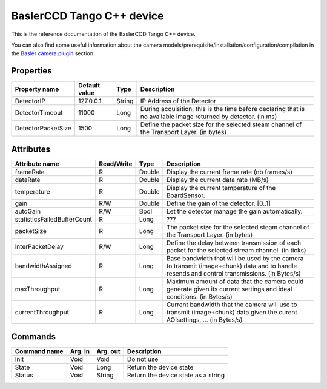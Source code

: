 .. _lima-tango-basler:

BaslerCCD Tango C++ device
==========================

This is the reference documentation of the BaslerCCD Tango C++ device.

You can also find some useful information about the camera models/prerequisite/installation/configuration/compilation in the `Basler camera plugin`_ section.


Properties
----------

============================ ================ ================ =====================================
Property name                Default value    Type                 Description
============================ ================ ================ =====================================
DetectorIP                   127.0.0.1        String           IP Address of the Detector
DetectorTimeout              11000            Long             During acquisition, this is the time before declaring that is no available image returned by detector. (in ms)
DetectorPacketSize           1500             Long             Define the packet size for the selected steam channel of the Transport Layer. (in bytes)
============================ ================ ================ =====================================


Attributes
----------

============================= ================ ================ =====================================
Attribute name                Read/Write       Type             Description
============================= ================ ================ =====================================
frameRate                     R                Double           Display the current frame rate (nb frames/s)
dataRate                      R                Double           Display the current data rate (MB/s)
temperature                   R                Double           Display the current temperature of the BoardSensor.
gain                          R/W              Double           Define the gain of the detector. [0..1]
autoGain                      R/W              Bool             Let the detector manage the gain automatically.
statisticsFailedBufferCount   R                Long             ???
packetSize                    R                Long             The packet size for the selected steam channel of the Transport Layer. (in bytes)
interPacketDelay              R/W              Long             Define the delay between transmission of each packet for the selected stream channel. (in ticks)
bandwidthAssigned             R                Long             Base bandwidth that will be used by the camera to transmit (image+chunk) data and to handle resends and control transmissions. (in Bytes/s)
maxThroughput                 R                Long             Maximum amount of data that the camera could generate given its current settings and ideal conditions. (in Bytes/s)
currentThroughput             R                Long             Current bandwidth that the camera will use to transmit (image+chunk) data given the curent AOIsettings, ... (in Bytes/s)
============================= ================ ================ =====================================


Commands
--------

======================= =============== ======================= ===========================================
Command name            Arg. in         Arg. out                Description
======================= =============== ======================= ===========================================
Init                    Void            Void                    Do not use
State                   Void            Long                    Return the device state
Status                  Void            String                  Return the device state as a string
======================= =============== ======================= ===========================================

.. _Basler camera plugin: https://lima1.readthedocs.io/en/latest/camera/basler/doc/index.html
